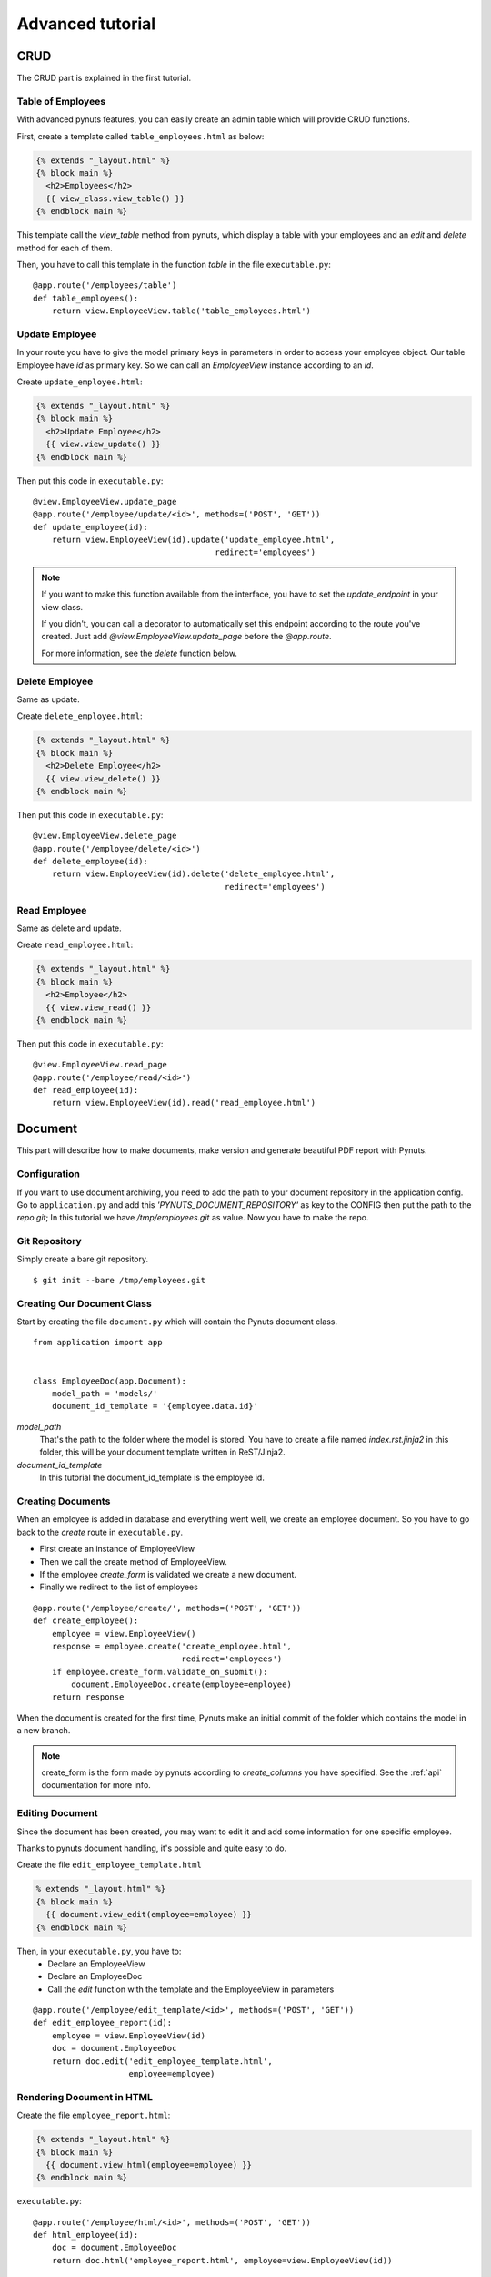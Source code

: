 Advanced tutorial
=================


CRUD
------
The CRUD part is explained in the first tutorial. 


Table of Employees
~~~~~~~~~~~~~~~~~~

With advanced pynuts features, you can easily create an admin table which will provide CRUD functions.

First, create a template called ``table_employees.html`` as below:

.. sourcecode:: html+jinja   

    {% extends "_layout.html" %}
    {% block main %}
      <h2>Employees</h2>
      {{ view_class.view_table() }}
    {% endblock main %}

This template call the `view_table` method from pynuts, which display a table with your employees and an `edit` and `delete` method for each of them.

Then, you have to call this template in the function `table` in the file ``executable.py``::

    @app.route('/employees/table')
    def table_employees():
        return view.EmployeeView.table('table_employees.html')



Update Employee
~~~~~~~~~~~~~~~

In your route you have to give the model primary keys in parameters in order to access your employee object. Our table Employee have `id` as primary key. So we can call an `EmployeeView` instance according to an `id`.

Create ``update_employee.html``:

.. sourcecode:: html+jinja

    {% extends "_layout.html" %}
    {% block main %}
      <h2>Update Employee</h2>
      {{ view.view_update() }}
    {% endblock main %}

Then put this code in ``executable.py``::

    @view.EmployeeView.update_page
    @app.route('/employee/update/<id>', methods=('POST', 'GET'))
    def update_employee(id):
        return view.EmployeeView(id).update('update_employee.html',
                                          redirect='employees')

.. note::
        
    If you want to make this function available from the interface, you have to set the `update_endpoint` in your view class.
    
    If you didn't, you can call a decorator to automatically set this endpoint according to the route you've created. Just add `@view.EmployeeView.update_page` before the `@app.route`.
    
    For more information, see the `delete` function below.



Delete Employee
~~~~~~~~~~~~~~~
Same as update.

Create ``delete_employee.html``:

.. sourcecode:: html+jinja

    {% extends "_layout.html" %}
    {% block main %}
      <h2>Delete Employee</h2>
      {{ view.view_delete() }}
    {% endblock main %}

    
Then put this code in ``executable.py``::

    @view.EmployeeView.delete_page
    @app.route('/employee/delete/<id>')
    def delete_employee(id):
        return view.EmployeeView(id).delete('delete_employee.html',
                                            redirect='employees')
                                            
Read Employee
~~~~~~~~~~~~~
Same as delete and update.

Create ``read_employee.html``:

.. sourcecode:: html+jinja

    {% extends "_layout.html" %}
    {% block main %}
      <h2>Employee</h2>
      {{ view.view_read() }}
    {% endblock main %}

Then put this code in ``executable.py``::

    @view.EmployeeView.read_page
    @app.route('/employee/read/<id>')
    def read_employee(id):
        return view.EmployeeView(id).read('read_employee.html')


Document
--------


This part will describe how to make documents, make version and generate beautiful PDF report with Pynuts.


Configuration
~~~~~~~~~~~~~
If you want to use document archiving, you need to add the path to your document repository in the application config. Go to ``application.py`` and add this `'PYNUTS_DOCUMENT_REPOSITORY'` as key to the CONFIG then put the path to the `repo.git`; In this tutorial we have `/tmp/employees.git` as value.
Now you have to make the repo. 

 
Git Repository
~~~~~~~~~~~~~~

Simply create a bare git repository.

::

    $ git init --bare /tmp/employees.git
    
    
Creating Our Document Class
~~~~~~~~~~~~~~~~~~~~~~~~~~~

Start by creating the file ``document.py`` which will contain the Pynuts document class. 

::

    from application import app


    class EmployeeDoc(app.Document):
        model_path = 'models/'
        document_id_template = '{employee.data.id}'


`model_path` 
 That's the path to the folder where the model is stored. You have to create a file named `index.rst.jinja2` in this folder, this will be your document template written in ReST/Jinja2.

`document_id_template`
 In this tutorial the document_id_template is the employee id.


Creating Documents
~~~~~~~~~~~~~~~~~~

When an employee is added in database and everything went well, we create an employee document.
So you have to go back to the *create* route in ``executable.py``.

- First create an instance of EmployeeView
- Then we call the create method of EmployeeView. 
- If the employee `create_form` is validated we create a new document.
- Finally we redirect to the list of employees

::

  @app.route('/employee/create/', methods=('POST', 'GET'))
  def create_employee():
      employee = view.EmployeeView()
      response = employee.create('create_employee.html',
                                 redirect='employees')
      if employee.create_form.validate_on_submit():
          document.EmployeeDoc.create(employee=employee)
      return response

When the document is created for the first time, Pynuts make an initial commit of the folder which contains the model in a new branch. 

.. note ::
    
    create_form is the form made by pynuts according to `create_columns` you have specified. See the :ref:`api` documentation for more info.
    

Editing Document
~~~~~~~~~~~~~~~~
Since the document has been created, you may want to edit it and add some information for one specific employee.

Thanks to pynuts document handling, it's possible and quite easy to do.

Create the file ``edit_employee_template.html``

.. sourcecode:: html+jinja

    % extends "_layout.html" %}
    {% block main %}
      {{ document.view_edit(employee=employee) }}
    {% endblock main %}

Then, in your ``executable.py``, you have to:
    - Declare an EmployeeView
    - Declare an EmployeeDoc
    - Call the `edit` function with the template and the EmployeeView in parameters
    
::

    @app.route('/employee/edit_template/<id>', methods=('POST', 'GET'))
    def edit_employee_report(id):
        employee = view.EmployeeView(id)
        doc = document.EmployeeDoc
        return doc.edit('edit_employee_template.html',
                        employee=employee)

Rendering Document in HTML
~~~~~~~~~~~~~~~~~~~~~~~~~~
Create the file ``employee_report.html``:

.. sourcecode:: html+jinja

    {% extends "_layout.html" %}
    {% block main %}
      {{ document.view_html(employee=employee) }}
    {% endblock main %}

``executable.py``::

    @app.route('/employee/html/<id>', methods=('POST', 'GET'))
    def html_employee(id):
        doc = document.EmployeeDoc
        return doc.html('employee_report.html', employee=view.EmployeeView(id))

Getting PDF Document
~~~~~~~~~~~~~~~~~~~~
To get the PDF document, call the `download_pdf` class method of a EmployeeDoc.

``executable.py``::

    @app.route('/employee/download/<id>')
    def download_employee(id):
        doc = document.EmployeeDoc
        return doc.download_pdf(filename='Employee %s report' % (id),
                                employee=view.EmployeeView(id))


Using versions
~~~~~~~~~~~~~~

Get the version list
````````````````````
In our view of an employee we decide to allow the user to access the version of the employee model description.
Go back to the `read_employee` function. In the view of an employee we want to list all the existing versions of the archived document. To list them we just use the `history` property of a document instance. We create an instance by giving the `id` of an employee  which is also the id of the document.

::
  
    history = document.EmployeeDoc(id).history 
    
Then we have to return the read template with the list of versions::

    return view.EmployeeView(id).read('read_employee.html', history=history)
    
Now go to ``read_employee.html``. To use `history`, we loop on it and each element is a `EmployeeDoc` instance. So we can use the instance properties like the version of the document. In this example we make a table:

1. The first column displays the document datetime by using the `datetime` property of `EmployeeDoc`. 
2. This is the commit message.
3. The second create a link to edit the archived template by giving the version to `url_for`.
4. The third create a link to view the html of the template
5. The fourth create a link to the pdf download

.. sourcecode:: html+jinja

  {% extends "_layout.html" %}

  {% block main %}
    <h2>Employee</h2>
    {{ view.view_read() }}
    <h2>Document history</h2>
    <table>
      <tr>
        <th>Commit datetime</th>
        <th>Commit message</th>
        <th>Edit</th>
        <th>HTML</th>
        <th>PDF</th>
      </tr>
      {% for archive in history %}
        <tr>
          <th>{{ archive.datetime }}</th>
          <td>{{ archive.message }}</td>
          <td><a href="{{ url_for('edit_employee_report', version=archive.version, **view.primary_keys) }}">></a></td>
          <td><a href="{{ url_for('html_employee', version=archive.version, **view.primary_keys) }}">></a></td>
          <td><a href="{{ url_for('pdf_employee', version=archive.version, **view.primary_keys) }}">></a></td>
        </tr>
      {% endfor %}
    </table>
  {% endblock main %}

I hope you noticed that the `edit_employee_report`, `html_employee` and `pdf_employee` view functions already exists. You just have to add a new route to those view function which takes the version in parameter. Something like that for the `html_employee` view::

    @app.route('/employee/html/<id>')
    @app.route('/employee/html/<id>/<version>')
    def html_employee(id, version=None):
        doc = document.EmployeeDoc
        return doc.html('employee_report.html',
                        employee=view.EmployeeView(id),
                        version=version)
                        
Finally you have to go back to ``edit_employee_template.html`` in order to add the version in parameter of the view classmethod of `EmployeeDoc`

.. sourcecode:: html+jinja
 
    {% block main %}
      {{ document.view_edit(employee=employee, version=version) }}
    {% endblock main %}
    
Do the same with ``employee_report.html``.

Now you can run the server and see that works perfectly!

Rights
------
With pynuts, putting specific rights for the route you want is quite simple. First, you have to create a file ``rights.py``. In this file, you have to import two major things:
 - Your application `from application import app`
 - The pynuts ACL class `from pynuts.rights import acl`
 
Then, create a `Context` class, inheriting from your application context. Here you can define some properties that will be used for the context of your rights.

For example, we decided here to create a property called `person` which will stands for the current logged on user::

    class Context(app.Context):
    
        @property
        def person(self):
            """Returns the current logged on person, or None."""
            return session.get('id')
            
Once you're done with the context class, you can create your own rights thanks to the ACL you imported above. The ACL class is an utility decorator for access control in `allow_if` decorators. The `allow_if` decorator check that the global context matches a criteria.

Your functions should look like the following::

    @acl
    def connected():
        """Returns whether the user is connected."""
        return app.context.person is not None
        
Then, import your rights in the file ``executable.py`` along with the `allow_if` function from `pynuts.rights` . You can import rights as `Is` to have a good syntax using the allow_if decorator: ``@allow_if(Is.connected)`` for example.

All you have to do now is to put a decorator before your function to apply rights::

    @app.route('/employees/')
    @allow_if(Is.connected)
    def employees():
        return view.EmployeeView.list('list_employees.html')

Here, the access to the list of employees won't be granted if you aren't connected.

Of course, you can combine some rights, it implements the following operators:

+-------+--------+
| a & b | a and b|
+-------+--------+
| a | b | a or b |
+-------+--------+
| a ^ b | a xor b|
+-------+--------+
|  ~ a  |  not a |
+-------+--------+
    
You can write this for example: 

``@allow_if((Is.connected & ~Is.blacklisted) | Is.admin)``

This will grant the access for a connected person which isn't blacklisted or to the admin.

Miscellaneous
-------------

Configuration file
~~~~~~~~~~~~~~~~~~

You can launch your pynuts application with a specific configuration file.

To do that, simply run your executable with `-c` or `--config` and put the name of your configuration file (it should be in the same directory as your application)::

    $ python executable.py -c config_file
    * Running on http://127.0.0.1:5000/

Help
~~~~
You need help with this tutorial ? The full source code is available on Github `here <https://github.com/Kozea/Pynuts/tree/master/doc/example/advanced>`_.

Something doesn't work ? You want a new feature ? Feel free to write some bug report or feature request on the `issue tracker <http://redmine.kozea.fr/projects/pynuts>`_.
